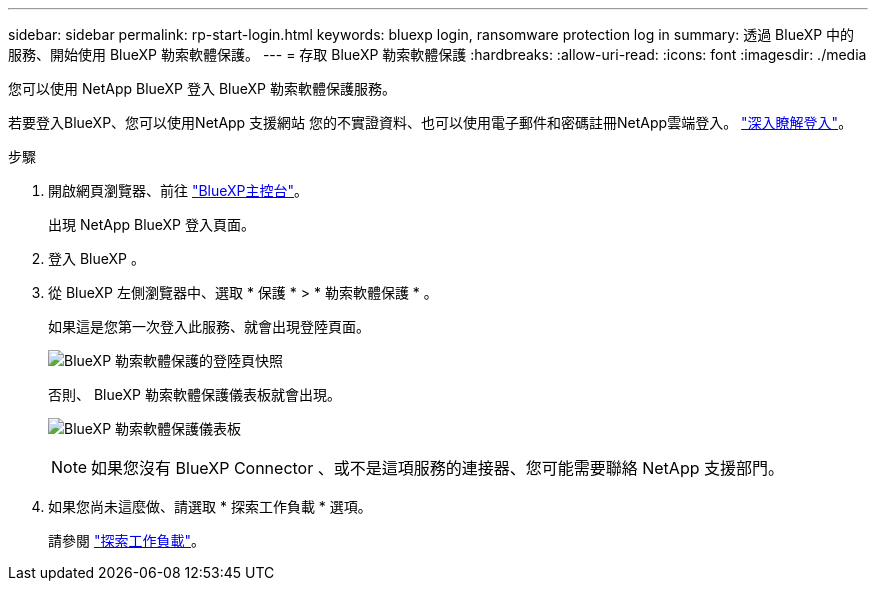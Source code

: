 ---
sidebar: sidebar 
permalink: rp-start-login.html 
keywords: bluexp login, ransomware protection log in 
summary: 透過 BlueXP 中的服務、開始使用 BlueXP 勒索軟體保護。 
---
= 存取 BlueXP 勒索軟體保護
:hardbreaks:
:allow-uri-read: 
:icons: font
:imagesdir: ./media


[role="lead"]
您可以使用 NetApp BlueXP 登入 BlueXP 勒索軟體保護服務。

若要登入BlueXP、您可以使用NetApp 支援網站 您的不實證資料、也可以使用電子郵件和密碼註冊NetApp雲端登入。 https://docs.netapp.com/us-en/cloud-manager-setup-admin/task-logging-in.html["深入瞭解登入"^]。

.步驟
. 開啟網頁瀏覽器、前往 https://console.bluexp.netapp.com/["BlueXP主控台"^]。
+
出現 NetApp BlueXP 登入頁面。

. 登入 BlueXP 。
. 從 BlueXP 左側瀏覽器中、選取 * 保護 * > * 勒索軟體保護 * 。
+
如果這是您第一次登入此服務、就會出現登陸頁面。

+
image:screen-landing.png["BlueXP 勒索軟體保護的登陸頁快照"]

+
否則、 BlueXP 勒索軟體保護儀表板就會出現。

+
image:screen-dashboard.png["BlueXP 勒索軟體保護儀表板"]

+

NOTE: 如果您沒有 BlueXP Connector 、或不是這項服務的連接器、您可能需要聯絡 NetApp 支援部門。

. 如果您尚未這麼做、請選取 * 探索工作負載 * 選項。
+
請參閱 link:rp-start-discover.html["探索工作負載"]。


